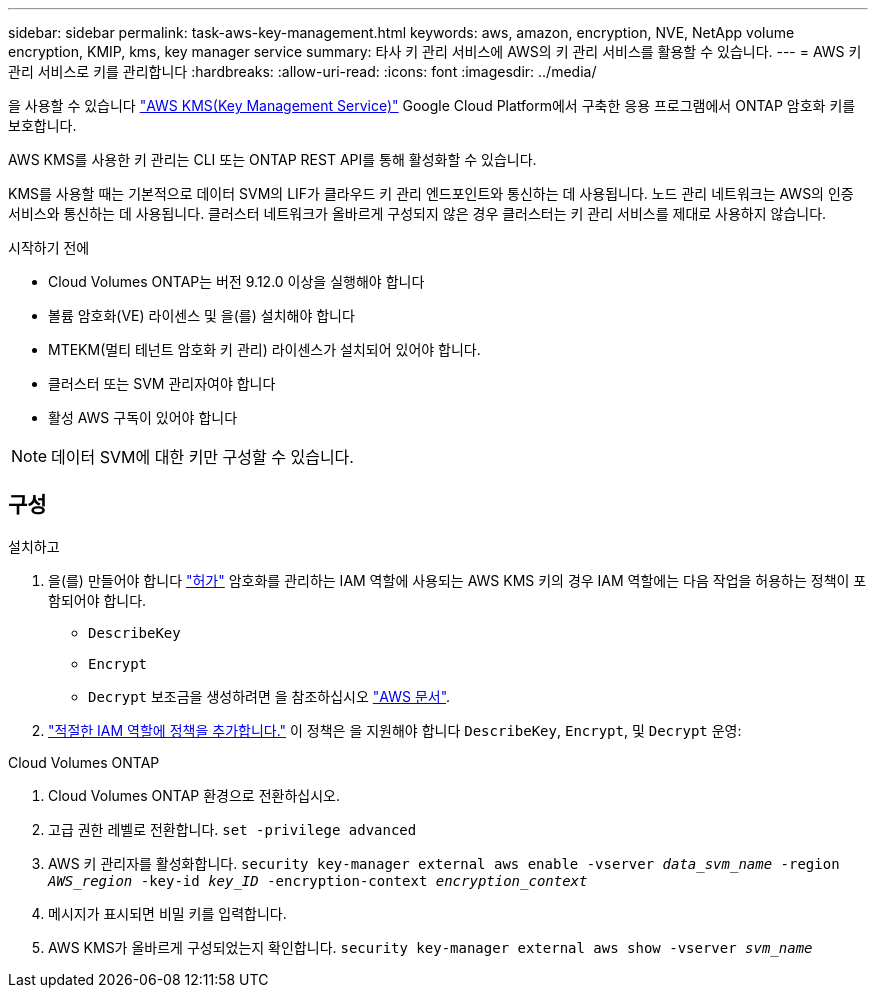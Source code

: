 ---
sidebar: sidebar 
permalink: task-aws-key-management.html 
keywords: aws, amazon, encryption, NVE, NetApp volume encryption, KMIP, kms, key manager service 
summary: 타사 키 관리 서비스에 AWS의 키 관리 서비스를 활용할 수 있습니다. 
---
= AWS 키 관리 서비스로 키를 관리합니다
:hardbreaks:
:allow-uri-read: 
:icons: font
:imagesdir: ../media/


[role="lead"]
을 사용할 수 있습니다 link:https://docs.aws.amazon.com/kms/latest/developerguide/overview.html["AWS KMS(Key Management Service)"^] Google Cloud Platform에서 구축한 응용 프로그램에서 ONTAP 암호화 키를 보호합니다.

AWS KMS를 사용한 키 관리는 CLI 또는 ONTAP REST API를 통해 활성화할 수 있습니다.

KMS를 사용할 때는 기본적으로 데이터 SVM의 LIF가 클라우드 키 관리 엔드포인트와 통신하는 데 사용됩니다. 노드 관리 네트워크는 AWS의 인증 서비스와 통신하는 데 사용됩니다. 클러스터 네트워크가 올바르게 구성되지 않은 경우 클러스터는 키 관리 서비스를 제대로 사용하지 않습니다.

.시작하기 전에
* Cloud Volumes ONTAP는 버전 9.12.0 이상을 실행해야 합니다
* 볼륨 암호화(VE) 라이센스 및 을(를) 설치해야 합니다
* MTEKM(멀티 테넌트 암호화 키 관리) 라이센스가 설치되어 있어야 합니다.
* 클러스터 또는 SVM 관리자여야 합니다
* 활성 AWS 구독이 있어야 합니다



NOTE: 데이터 SVM에 대한 키만 구성할 수 있습니다.



== 구성

.설치하고
. 을(를) 만들어야 합니다 link:https://docs.aws.amazon.com/kms/latest/developerguide/concepts.html#grant["허가"^] 암호화를 관리하는 IAM 역할에 사용되는 AWS KMS 키의 경우 IAM 역할에는 다음 작업을 허용하는 정책이 포함되어야 합니다.
+
** `DescribeKey`
** `Encrypt`
** `Decrypt`
보조금을 생성하려면 을 참조하십시오 link:https://docs.aws.amazon.com/kms/latest/developerguide/create-grant-overview.html["AWS 문서"^].


. link:https://docs.aws.amazon.com/IAM/latest/UserGuide/access_policies_manage-attach-detach.html["적절한 IAM 역할에 정책을 추가합니다."^] 이 정책은 을 지원해야 합니다 `DescribeKey`, `Encrypt`, 및 `Decrypt` 운영:


.Cloud Volumes ONTAP
. Cloud Volumes ONTAP 환경으로 전환하십시오.
. 고급 권한 레벨로 전환합니다.
`set -privilege advanced`
. AWS 키 관리자를 활성화합니다.
`security key-manager external aws enable -vserver _data_svm_name_ -region _AWS_region_ -key-id _key_ID_ -encryption-context _encryption_context_`
. 메시지가 표시되면 비밀 키를 입력합니다.
. AWS KMS가 올바르게 구성되었는지 확인합니다.
`security key-manager external aws show -vserver _svm_name_`

